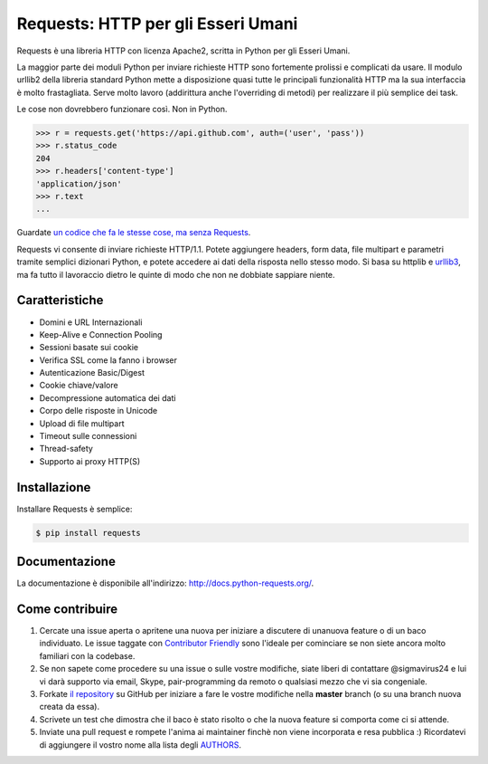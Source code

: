 Requests: HTTP per gli Esseri Umani
===================================

.. image:: https://img.shields.io/pypi/v/requests.svg
    :target: https://pypi.python.org/pypi/requests

.. image:: https://img.shields.io/pypi/dm/requests.svg
        :target: https://pypi.python.org/pypi/requests




Requests è una libreria HTTP con licenza Apache2, scritta in Python per gli
Esseri Umani.

La maggior parte dei moduli Python per inviare richieste HTTP sono fortemente
prolissi e complicati da usare. Il modulo urllib2 della libreria standard Python
mette a disposizione quasi tutte le principali funzionalità HTTP ma la sua
interfaccia è molto frastagliata. Serve molto lavoro (addirittura anche
l'overriding di metodi) per realizzare il più semplice dei task.

Le cose non dovrebbero funzionare così. Non in Python.

.. code-block:: python

    >>> r = requests.get('https://api.github.com', auth=('user', 'pass'))
    >>> r.status_code
    204
    >>> r.headers['content-type']
    'application/json'
    >>> r.text
    ...

Guardate `un codice che fa le stesse cose, ma senza Requests <https://gist.github.com/973705>`_.

Requests vi consente di inviare richieste HTTP/1.1. Potete aggiungere headers,
form data, file multipart e parametri tramite semplici dizionari Python, e potete
accedere ai dati della risposta nello stesso modo. Si basa su httplib e `urllib3
<https://github.com/shazow/urllib3>`_, ma fa tutto il lavoraccio dietro le
quinte di modo che non ne dobbiate sappiare niente.


Caratteristiche
---------------

- Domini e URL Internazionali
- Keep-Alive e Connection Pooling
- Sessioni basate sui cookie
- Verifica SSL come la fanno i browser
- Autenticazione Basic/Digest
- Cookie chiave/valore
- Decompressione automatica dei dati
- Corpo delle risposte in Unicode
- Upload di file multipart
- Timeout sulle connessioni
- Thread-safety
- Supporto ai proxy HTTP(S)


Installazione
-------------

Installare Requests è semplice:

.. code-block:: bash

    $ pip install requests


Documentazione
--------------

La documentazione è disponibile all'indirizzo: http://docs.python-requests.org/.


Come contribuire
----------------

#. Cercate una issue aperta o apritene una nuova per iniziare a discutere di unanuova feature o di un baco individuato. Le issue taggate con `Contributor Friendly`_  sono l'ideale per cominciare se non siete ancora molto familiari con la codebase.
#. Se non sapete come procedere su una issue o sulle vostre modifiche, siate liberi di contattare @sigmavirus24 e lui vi darà supporto via email, Skype, pair-programming da remoto o qualsiasi mezzo che vi sia congeniale.
#. Forkate `il repository`_ su GitHub per iniziare a fare le vostre modifiche nella **master** branch (o su una branch nuova creata da essa).
#. Scrivete un test che dimostra che il baco è stato risolto o che la nuova feature si comporta come ci si attende.
#. Inviate una pull request e rompete l'anima ai maintainer finchè non viene incorporata e resa pubblica :) Ricordatevi di aggiungere il vostro nome alla lista degli AUTHORS_.

.. _`il repository`: http://github.com/kennethreitz/requests
.. _AUTHORS: https://github.com/kennethreitz/requests/blob/master/AUTHORS.rst
.. _Contributor Friendly: https://github.com/kennethreitz/requests/issues?direction=desc&labels=Contributor+Friendly&page=1&sort=updated&state=open

